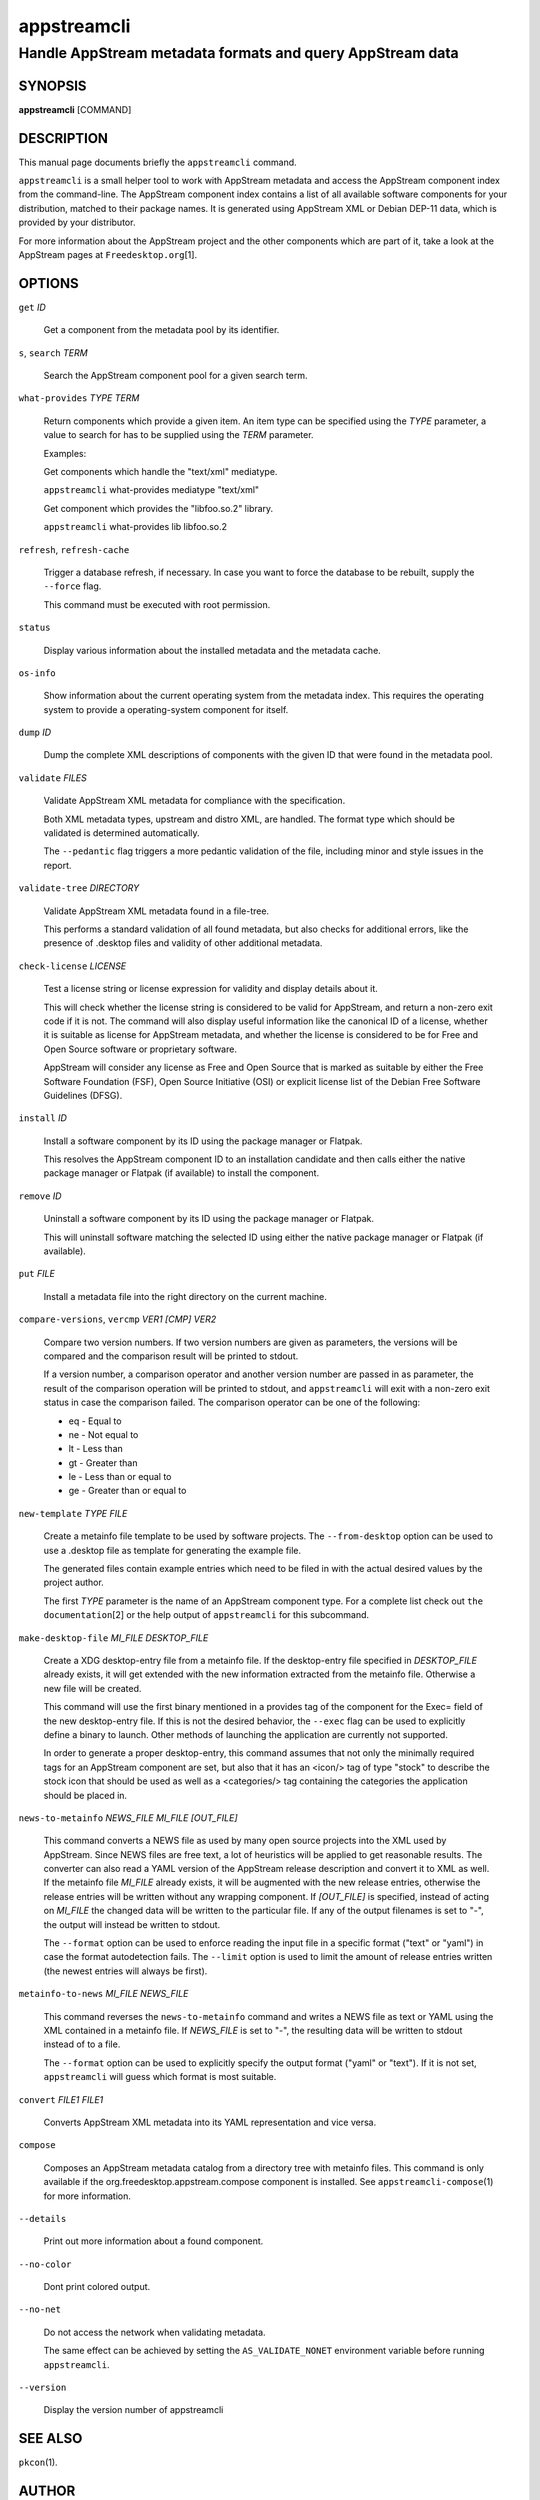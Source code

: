 .. _appstreamcli(1):

============
appstreamcli
============

----------------------------------------------------------
Handle AppStream metadata formats and query AppStream data
----------------------------------------------------------

SYNOPSIS
========

|   **appstreamcli** [COMMAND]

DESCRIPTION
===========

This manual page documents briefly the ``appstreamcli`` command.

``appstreamcli`` is a small helper tool to work with AppStream metadata
and access the AppStream component index from the command-line. The
AppStream component index contains a list of all available software
components for your distribution, matched to their package names. It is
generated using AppStream XML or Debian DEP-11 data, which is provided
by your distributor.

For more information about the AppStream project and the other
components which are part of it, take a look at the AppStream pages at
``Freedesktop.org``\ [1].

OPTIONS
=======

``get`` `ID`

   Get a component from the metadata pool by its identifier.

``s``, ``search`` `TERM`

   Search the AppStream component pool for a given search term.

``what-provides`` `TYPE` `TERM`

   Return components which provide a given item. An item type can be
   specified using the `TYPE` parameter, a value to search for has to be
   supplied using the `TERM` parameter.

   Examples:

   Get components which handle the "text/xml" mediatype.

   ``appstreamcli`` what-provides mediatype "text/xml"

   Get component which provides the "libfoo.so.2" library.

   ``appstreamcli`` what-provides lib libfoo.so.2

``refresh``, ``refresh-cache``

   Trigger a database refresh, if necessary. In case you want to force
   the database to be rebuilt, supply the ``--force`` flag.

   This command must be executed with root permission.

``status``

   Display various information about the installed metadata and the
   metadata cache.

``os-info``

   Show information about the current operating system from the metadata
   index. This requires the operating system to provide a
   operating-system component for itself.

``dump`` `ID`

   Dump the complete XML descriptions of components with the given ID
   that were found in the metadata pool.

``validate`` `FILES`

   Validate AppStream XML metadata for compliance with the
   specification.

   Both XML metadata types, upstream and distro XML, are handled. The
   format type which should be validated is determined automatically.

   The ``--pedantic`` flag triggers a more pedantic validation of the
   file, including minor and style issues in the report.

``validate-tree`` `DIRECTORY`

   Validate AppStream XML metadata found in a file-tree.

   This performs a standard validation of all found metadata, but also
   checks for additional errors, like the presence of .desktop files and
   validity of other additional metadata.

``check-license`` `LICENSE`

   Test a license string or license expression for validity and display
   details about it.

   This will check whether the license string is considered to be valid
   for AppStream, and return a non-zero exit code if it is not. The
   command will also display useful information like the canonical ID of
   a license, whether it is suitable as license for AppStream metadata,
   and whether the license is considered to be for Free and Open Source
   software or proprietary software.

   AppStream will consider any license as Free and Open Source that is
   marked as suitable by either the Free Software Foundation (FSF), Open
   Source Initiative (OSI) or explicit license list of the Debian Free
   Software Guidelines (DFSG).

``install`` `ID`

   Install a software component by its ID using the package manager or
   Flatpak.

   This resolves the AppStream component ID to an installation candidate
   and then calls either the native package manager or Flatpak (if
   available) to install the component.

``remove`` `ID`

   Uninstall a software component by its ID using the package manager or
   Flatpak.

   This will uninstall software matching the selected ID using either
   the native package manager or Flatpak (if available).

``put`` `FILE`

   Install a metadata file into the right directory on the current
   machine.

``compare-versions``, ``vercmp`` `VER1` `[CMP]` `VER2`

   Compare two version numbers. If two version numbers are given as
   parameters, the versions will be compared and the comparison result
   will be printed to stdout.

   If a version number, a comparison operator and another version number
   are passed in as parameter, the result of the comparison operation
   will be printed to stdout, and ``appstreamcli`` will exit with a
   non-zero exit status in case the comparison failed. The comparison
   operator can be one of the following:

   - eq - Equal to
   - ne - Not equal to
   - lt - Less than
   - gt - Greater than
   - le - Less than or equal to
   - ge - Greater than or equal to

``new-template`` `TYPE` `FILE`

   Create a metainfo file template to be used by software projects. The
   ``--from-desktop`` option can be used to use a .desktop file as
   template for generating the example file.

   The generated files contain example entries which need to be filed in
   with the actual desired values by the project author.

   The first `TYPE` parameter is the name of an AppStream component
   type. For a complete list check out ``the documentation``\ [2] or the
   help output of ``appstreamcli`` for this subcommand.

``make-desktop-file`` `MI_FILE` `DESKTOP_FILE`

   Create a XDG desktop-entry file from a metainfo file. If the
   desktop-entry file specified in `DESKTOP_FILE` already exists, it
   will get extended with the new information extracted from the
   metainfo file. Otherwise a new file will be created.

   This command will use the first binary mentioned in a provides tag of
   the component for the Exec= field of the new desktop-entry file. If
   this is not the desired behavior, the ``--exec`` flag can be used to
   explicitly define a binary to launch. Other methods of launching the
   application are currently not supported.

   In order to generate a proper desktop-entry, this command assumes
   that not only the minimally required tags for an AppStream component
   are set, but also that it has an <icon/> tag of type "stock" to
   describe the stock icon that should be used as well as a
   <categories/> tag containing the categories the application should be
   placed in.

``news-to-metainfo`` `NEWS_FILE` `MI_FILE` `[OUT_FILE]`

   This command converts a NEWS file as used by many open source
   projects into the XML used by AppStream. Since NEWS files are free
   text, a lot of heuristics will be applied to get reasonable results.
   The converter can also read a YAML version of the AppStream release
   description and convert it to XML as well. If the metainfo file
   `MI_FILE` already exists, it will be augmented with the new release
   entries, otherwise the release entries will be written without any
   wrapping component. If `[OUT_FILE]` is specified, instead of acting
   on `MI_FILE` the changed data will be written to the particular file.
   If any of the output filenames is set to "-", the output will instead
   be written to stdout.

   The ``--format`` option can be used to enforce reading the input file
   in a specific format ("text" or "yaml") in case the format
   autodetection fails. The ``--limit`` option is used to limit the
   amount of release entries written (the newest entries will always be
   first).

``metainfo-to-news`` `MI_FILE` `NEWS_FILE`

   This command reverses the ``news-to-metainfo`` command and writes a
   NEWS file as text or YAML using the XML contained in a metainfo file.
   If `NEWS_FILE` is set to "-", the resulting data will be written to
   stdout instead of to a file.

   The ``--format`` option can be used to explicitly specify the output
   format ("yaml" or "text"). If it is not set, ``appstreamcli`` will
   guess which format is most suitable.

``convert`` `FILE1` `FILE1`

   Converts AppStream XML metadata into its YAML representation and vice
   versa.

``compose``

   Composes an AppStream metadata catalog from a directory tree with
   metainfo files. This command is only available if the
   org.freedesktop.appstream.compose component is installed. See
   ``appstreamcli-compose``\ (1) for more information.

``--details``

   Print out more information about a found component.

``--no-color``

   Dont print colored output.

``--no-net``

   Do not access the network when validating metadata.

   The same effect can be achieved by setting the ``AS_VALIDATE_NONET``
   environment variable before running ``appstreamcli``.

``--version``

   Display the version number of appstreamcli

SEE ALSO
========

``pkcon``\ (1).

AUTHOR
======

This manual page was written by Matthias Klumpp <matthias@tenstral.net>.

COPYRIGHT
=========

Copyright © 2012-2023 Matthias Klumpp

NOTES
=====

 1.
   Freedesktop.org

   https://www.freedesktop.org/wiki/Distributions/AppStream/

 2.
   the documentation

   https://www.freedesktop.org/software/appstream/docs/chap-Metadata.html

